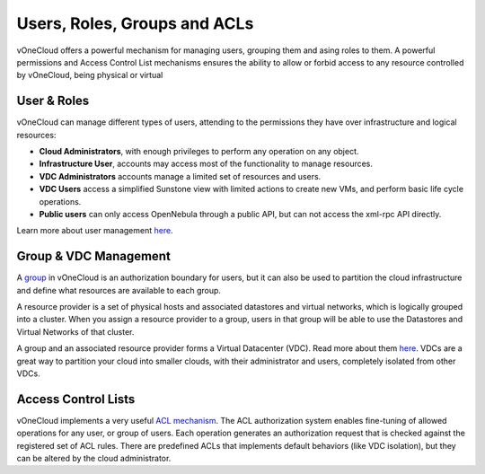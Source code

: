 .. _user_groups:

=============================
Users, Roles, Groups and ACLs
=============================

vOneCloud offers a powerful mechanism for managing users, grouping them and asing roles to them. A powerful permissions and Access Control List mechanisms ensures the ability to allow or forbid access to any resource controlled by vOneCloud, being physical or virtual

User & Roles
------------

vOneCloud can manage different types of users, attending to the permissions they have over infrastructure and logical resources:

- **Cloud Administrators**, with enough privileges to perform any operation on any object.
- **Infrastructure User**, accounts may access most of the functionality to manage resources.
- **VDC Administrators** accounts manage a limited set of resources and users.
- **VDC Users** access a simplified Sunstone view with limited actions to create new VMs, and perform basic life cycle operations.
- **Public users** can only access OpenNebula through a public API, but can not access the xml-rpc API directly.

Learn more about user management `here <http://docs.opennebula.org/4.10/administration/users_and_groups/manage_users.html>`__.

Group & VDC Management
----------------------

A `group <http://docs.opennebula.org/4.10/administration/users_and_groups/manage_groups.html>`__ in vOneCloud is an authorization boundary for users, but it can also be used to partition the cloud infrastructure and define what resources are available to each group.

A resource provider is a set of physical hosts and associated datastores and virtual networks, which is logically grouped into a cluster. When you assign a resource provider to a group, users in that group will be able to use the Datastores and Virtual Networks of that cluster.

A group and an associated resource provider forms a Virtual Datacenter (VDC). Read more about them `here <http://docs.opennebula.org/4.10/administration/users_and_groups/manage_groups.html#managing-vdc-and-resource-providers>`__. VDCs are a great way to partition your cloud into smaller clouds, with their administrator and users, completely isolated from other VDCs.

Access Control Lists
--------------------

vOneCloud implements a very useful `ACL mechanism <http://docs.opennebula.org/4.10/administration/users_and_groups/manage_acl.html>`__. The ACL authorization system enables fine-tuning of allowed operations for any user, or group of users. Each operation generates an authorization request that is checked against the registered set of ACL rules. There are predefined ACLs that implements default behaviors (like VDC isolation), but they can be altered by the cloud administrator.
